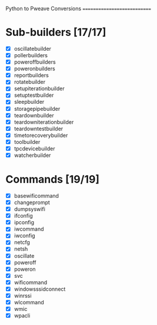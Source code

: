 Python to Pweave Conversions
============================

* Sub-builders [17/17]
  - [X] oscillatebuilder
  - [X] pollerbuilders
  - [X] poweroffbuilders
  - [X] poweronbuilders
  - [X] reportbuilders
  - [X] rotatebuilder
  - [X] setupiterationbuilder
  - [X] setuptestbuilder
  - [X] sleepbuilder
  - [X] storagepipebuilder
  - [X] teardownbuilder
  - [X] teardowniterationbuilder
  - [X] teardowntestbuilder
  - [X] timetorecoverybuilder
  - [X] toolbuilder
  - [X] tpcdevicebuilder
  - [X] watcherbuilder
* Commands [19/19]
  - [X] basewificommand
  - [X] changeprompt
  - [X] dumpsyswifi
  - [X] ifconfig
  - [X] ipconfig
  - [X] iwcommand
  - [X] iwconfig
  - [X] netcfg
  - [X] netsh 
  - [X] oscillate
  - [X] poweroff
  - [X] poweron
  - [X] svc
  - [X] wificommand
  - [X] windowsssidconnect
  - [X] winrssi
  - [X] wlcommand
  - [X] wmic
  - [X] wpacli
